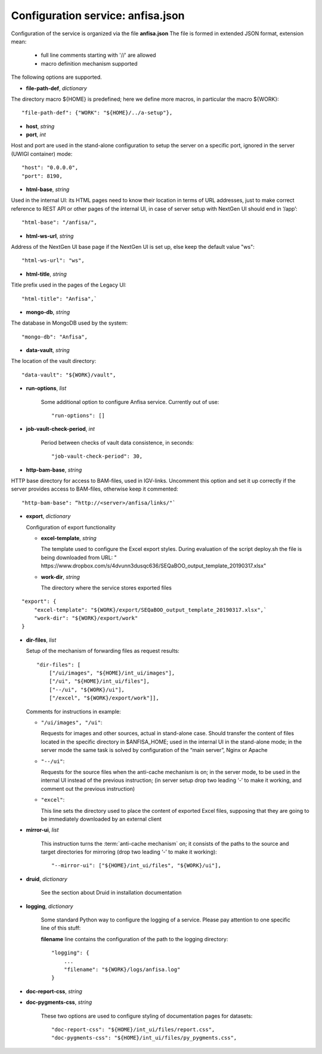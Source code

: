 Configuration service: anfisa.json
==================================

Configuration of the service is organized via the file **anfisa.json**
The file is formed in extended JSON format, extension mean:

    * full line comments starting with '//' are allowed
    * macro definition mechanism supported

The following options are supported.

* **file-path-def**, *dictionary*

.. index:: 
    file-path-def; service configuration option

The directory macro ${HOME} is predefined; here we define more macros, 
in particular the macro ${WORK}::

    "file-path-def": {"WORK": "${HOME}/../a-setup"},

* **host**, *string*
* **port**, *int*

.. index:: 
    host; service configuration option
    port; service configuration option

Host and port are used in the stand-alone configuration to setup the server on a
specific port, ignored in the server (UWIGI container) mode::

    "host": "0.0.0.0",
    "port": 8190,

* **html-base**, *string*

.. index:: 
    html-base; service configuration option

Used in the internal UI: its HTML pages need to know their location in terms of
URL addresses, just to make correct reference to REST API or other pages of
the internal UI, in case of server setup with NextGen UI should end in ‘/​app’::

    "html-base": "/anfisa/",

* **html-ws-url**, *string*
    
.. index:: 
    html-ws-url; service configuration option
    
Address of the NextGen UI base page if the NextGen UI is set up, else keep the default value ​"ws"::

    "html-ws-url": "ws",

* **html-title**, *string*
    
.. index:: 
    html-title; service configuration option

Title prefix used in the pages of the Legacy UI::

    "html-title": "Anfisa",`

* **mongo-db**, *string*
    
.. index:: 
    mongo-db; service configuration option

The database in MongoDB used by the system::

    "mongo-db": "Anfisa",
    
    
* **data-vault**, *string*
    
.. index:: 
    data-vault; service configuration option
    
The location of the vault directory::

    "data-vault": "${WORK}/vault",

* **run-options**, *list*

    Some additional option to configure Anfisa service. Currently out of use::

    "run-options": []

.. _job_vault_check_period:         

    
* **job-vault-check-period**, *int*

    Period between checks of vault data consistence, in seconds::
    
        "job-vault-check-period": 30,
        
* **http-bam-base**, *string*
    
.. index:: 
    http-bam-base; service configuration option

HTTP base directory for access to BAM-files, used in IGV-links. Uncomment this option
and set it up correctly if the server provides access to BAM-files, otherwise keep it
commented::
    
    "http-bam-base": “http://<server>/anfisa/links/"`

* **export**, *dictionary*

  Configuration of export functionality

  * **excel-template**, *string*
    
    The template used to configure the Excel export styles.
    During evaluation of the script deploy.sh the file is being downloaded from URL:
    "​https://www.dropbox.com/s/4dvunn3dusqc636/SEQaBOO_output_template_20190317.xlsx​"

  * **work-dir**, *string*
   
    The directory where the service stores exported files
    
.. index:: 
    export; service configuration option
    excel-template; service configuration option
    work-dir; service configuration option

::

    "export": {
        "excel-template": "${WORK}/export/SEQaBOO_output_template_20190317.xlsx",`
        "work-dir": "${WORK}/export/work"
    }

* **dir-files**, *list*

  Setup of the mechanism of forwarding files as request results::
    
    "dir-files": [
        ["/ui/images", "${HOME}/int_ui/images"],
        ["/ui", "${HOME}/int_ui/files"],
        ["--/ui", "${WORK}/ui"],
        ["/excel", "${WORK}/export/work"]],

  .. index:: 
    export; service configuration option
        
  Comments for instructions in example:
  
  * ``"/ui/images", "/ui"``:
    
    Requests for images and other sources, actual in stand-alone case.
    Should transfer the content of files located in the specific directory in
    $ANFISA_HOME; used in the internal UI in the stand-alone mode; in the
    server mode the same task is solved by configuration of the “main
    server”, Nginx or Apache

  * ``"--/ui"``:
  
    Requests for the source files when the anti-cache mechanism is on; in the
    server mode, to be used in the internal UI instead of the previous
    instruction; (in server setup drop two leading ‘-’ to make it working, and
    comment out the previous instruction)

  * ``"excel"``:
  
    This line sets the directory used to place the content of exported Excel
    files, supposing that they are going to be immediately downloaded by an
    external client

.. _mirror_ui: 
    
* **mirror-ui**, *list*

    .. index:: 
        mirror-ui; service configuration option

    This instruction turns the :term:`anti-cache mechanism` on; it consists of the
    paths to the source and target directories for mirroring (drop two leading
    ‘-’ to make it working)::

    "--mirror-ui": ["${HOME}/int_ui/files", "${WORK}/ui"],

* **druid**, *dictionary*

    See the section about Druid in installation documentation

* **logging**, *dictionary*

    .. index:: 
        logging; service configuration option

    Some standard Python way to configure the logging of a service. Please pay
    attention to one specific line of this stuff:    
    
    **filename** line contains the configuration of the path to the logging directory::
    
        "logging": {
            ...
            "filename": "${WORK}/logs/anfisa.log"
        }
    
    
* **doc-report-css**, *string*
* **doc-pygments-css**, *string*
    
    .. index:: 
        doc-report-css; service configuration option
        doc-pygments-css; service configuration option

    These two options are used to configure styling of documentation pages for datasets::
        
        "doc-report-css": "${HOME}/int_ui/files/report.css",
        "doc-pygments-css": "${HOME}/int_ui/files/py_pygments.css",


